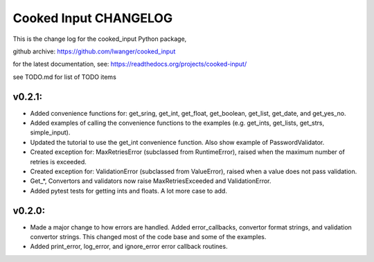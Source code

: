 
Cooked Input CHANGELOG
======================

This is the change log for the cooked_input Python package,

github archive: https://github.com/lwanger/cooked_input

for the latest documentation, see: https://readthedocs.org/projects/cooked-input/

see TODO.md for list of TODO items

v0.2.1:
-------

* Added convenience functions for: get_sring, get_int, get_float, get_boolean, get_list, get_date, and get_yes_no.

* Added examples of calling the convenience functions to the examples (e.g. get_ints, get_lists, get_strs, simple_input).

* Updated the tutorial to use the get_int convenience function. Also show example of PasswordValidator.

* Created exception for: MaxRetriesError (subclassed from RuntimeError), raised when the maximum number of retries is exceeded.

* Created exception for: ValidationError (subclassed from ValueError), raised when a value does not pass validation.

* Get_*, Convertors and validators now raise MaxRetriesExceeded and ValidationError.

* Added pytest tests for getting ints and floats. A lot more case to add.

v0.2.0:
-------


* Made a major change to how errors are handled. Added error_callbacks, convertor format strings, and
  validation convertor strings. This changed most of the code base and some of the examples.

* Added print_error, log_error, and ignore_error error callback routines.



